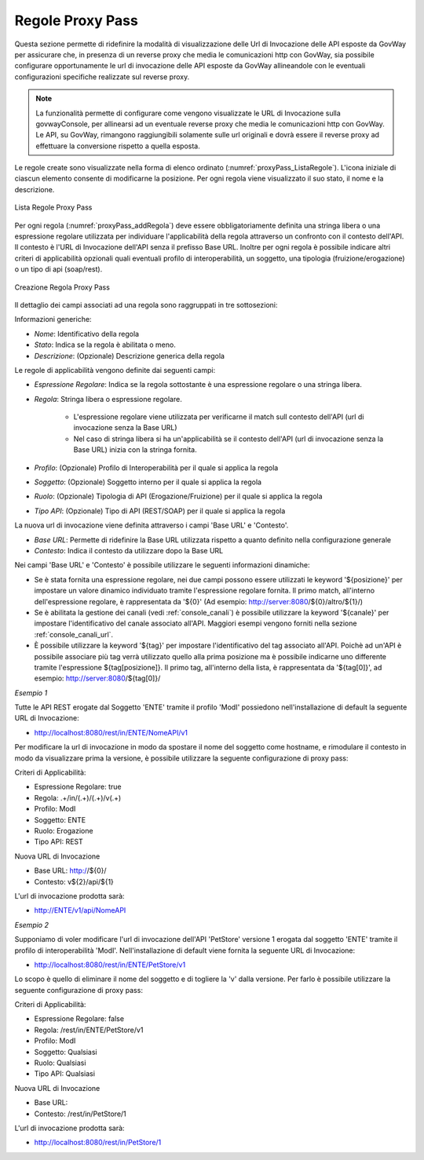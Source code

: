 .. _configGenerale_urlInvocazione_proxyPass:

Regole Proxy Pass
~~~~~~~~~~~~~~~~~~~~~~~

Questa sezione permette di ridefinire la modalità di visualizzazione delle Url di Invocazione delle API esposte da GovWay per assicurare che, in presenza di un reverse proxy che media le comunicazioni http con GovWay, sia possibile configurare opportunamente le url di invocazione delle API esposte da GovWay allineandole con le eventuali configurazioni specifiche realizzate sul reverse proxy.

.. note::
      La funzionalità permette di configurare come vengono visualizzate le URL di Invocazione sulla govwayConsole, per allinearsi ad un eventuale reverse proxy che media le comunicazioni http con GovWay. Le API, su GovWay, rimangono raggiungibili solamente sulle url originali e dovrà essere il reverse proxy ad effettuare la conversione rispetto a quella esposta.

Le regole create sono visualizzate nella forma di elenco ordinato (:numref:`proxyPass_ListaRegole`). L'icona iniziale di ciascun elemento consente di modificarne la posizione. Per ogni regola viene visualizzato il suo stato, il nome e la descrizione.

.. figure:: ../../../_figure_console/ElencoRegoleProxyPass.png
    :scale: 70%
    :align: center
    :name: proxyPass_ListaRegole

    Lista Regole Proxy Pass

Per ogni regola (:numref:`proxyPass_addRegola`) deve essere obbligatoriamente definita una stringa libera o una espressione regolare utilizzata per individuare l'applicabilità della regola attraverso un confronto con il contesto dell'API. Il contesto è l'URL di Invocazione dell'API senza il prefisso Base URL.
Inoltre per ogni regola è possibile indicare altri criteri di applicabilità opzionali quali eventuali profilo di interoperabilità, un soggetto, una tipologia (fruizione/erogazione) o un tipo di api (soap/rest). 

.. figure:: ../../../_figure_console/AddRegolaProxyPass.png
    :scale: 70%
    :align: center
    :name: proxyPass_addRegola

    Creazione Regola Proxy Pass

Il dettaglio dei campi associati ad una regola sono raggruppati in tre sottosezioni:

Informazioni generiche:

- *Nome*: Identificativo della regola
- *Stato*: Indica se la regola è abilitata o meno.
- *Descrizione*: (Opzionale) Descrizione generica della regola

Le regole di applicabilità vengono definite dai seguenti campi:

- *Espressione Regolare*: Indica se la regola sottostante è una espressione regolare o una stringa libera.
- *Regola*: Stringa libera o espressione regolare.

   - L'espressione regolare viene utilizzata per verificarne il match sull contesto dell'API (url di invocazione senza la Base URL)
   - Nel caso di stringa libera si ha un'applicabilità se il contesto dell'API (url di invocazione senza la Base URL) inizia con la stringa fornita.
- *Profilo*: (Opzionale) Profilo di Interoperabilità per il quale si applica la regola
- *Soggetto*: (Opzionale) Soggetto interno per il quale si applica la regola
- *Ruolo*: (Opzionale) Tipologia di API (Erogazione/Fruizione) per il quale si applica la regola
- *Tipo API*: (Opzionale) Tipo di API (REST/SOAP) per il quale si applica la regola

La nuova url di invocazione viene definita attraverso i campi 'Base URL' e 'Contesto'. 

- *Base URL*: Permette di ridefinire la Base URL utilizzata rispetto a quanto definito nella configurazione generale
- *Contesto*: Indica il contesto da utilizzare dopo la Base URL

Nei campi 'Base URL' e 'Contesto' è possibile utilizzare le seguenti informazioni dinamiche:

- Se è stata fornita una espressione regolare, nei due campi possono essere utilizzati le keyword '${posizione}' per impostare un valore dinamico individuato tramite l'espressione regolare fornita. Il primo match, all'interno dell'espressione regolare, è rappresentata da '${0}' (Ad esempio: http://server:8080/${0}/altro/${1}/)

- Se è abilitata la gestione dei canali (vedi :ref:`console_canali`) è possibile utilizzare la keyword '${canale}' per impostare l'identificativo del canale associato all'API. Maggiori esempi vengono forniti nella sezione :ref:`console_canali_url`.

- È possibile utilizzare la keyword '${tag}' per impostare l'identificativo del tag associato all'API. Poichè ad un'API è possibile associare più tag verrà utilizzato quello alla prima posizione ma è possibile indicarne uno differente tramite l'espressione ${tag[posizione]}. Il primo tag, all'interno della lista, è rappresentata da '${tag[0]}', ad esempio: http://server:8080/${tag[0]}/


*Esempio 1*

Tutte le API REST erogate dal Soggetto 'ENTE' tramite il profilo 'ModI' possiedono nell'installazione di default la seguente URL di Invocazione:

- http://localhost:8080/rest/in/ENTE/NomeAPI/v1

Per modificare la url di invocazione in modo da spostare il nome del soggetto come hostname, e rimodulare il contesto in modo da visualizzare prima la versione, è possibile utilizzare la seguente configurazione di proxy pass:

Criteri di Applicabilità:

- Espressione Regolare: true
- Regola: .+/in/(.+)/(.+)/v(.+)
- Profilo: ModI
- Soggetto: ENTE
- Ruolo: Erogazione
- Tipo API: REST

Nuova URL di Invocazione

- Base URL: http://${0}/
- Contesto: v${2}/api/${1}

L'url di invocazione prodotta sarà:

- http://ENTE/v1/api/NomeAPI


*Esempio 2*

Supponiamo di voler modificare l'url di invocazione dell'API 'PetStore' versione 1 erogata dal soggetto 'ENTE' tramite il profilo di interoperabilità 'ModI'. Nell'installazione di default viene fornita la seguente URL di Invocazione:

- http://localhost:8080/rest/in/ENTE/PetStore/v1

Lo scopo è quello di eliminare il nome del soggetto e di togliere la 'v' dalla versione. Per farlo è possibile utilizzare la seguente configurazione di proxy pass:

Criteri di Applicabilità:

- Espressione Regolare: false
- Regola: /rest/in/ENTE/PetStore/v1
- Profilo: ModI
- Soggetto: Qualsiasi
- Ruolo: Qualsiasi
- Tipo API: Qualsiasi

Nuova URL di Invocazione

- Base URL: 
- Contesto: /rest/in/PetStore/1

L'url di invocazione prodotta sarà:

- http://localhost:8080/rest/in/PetStore/1



